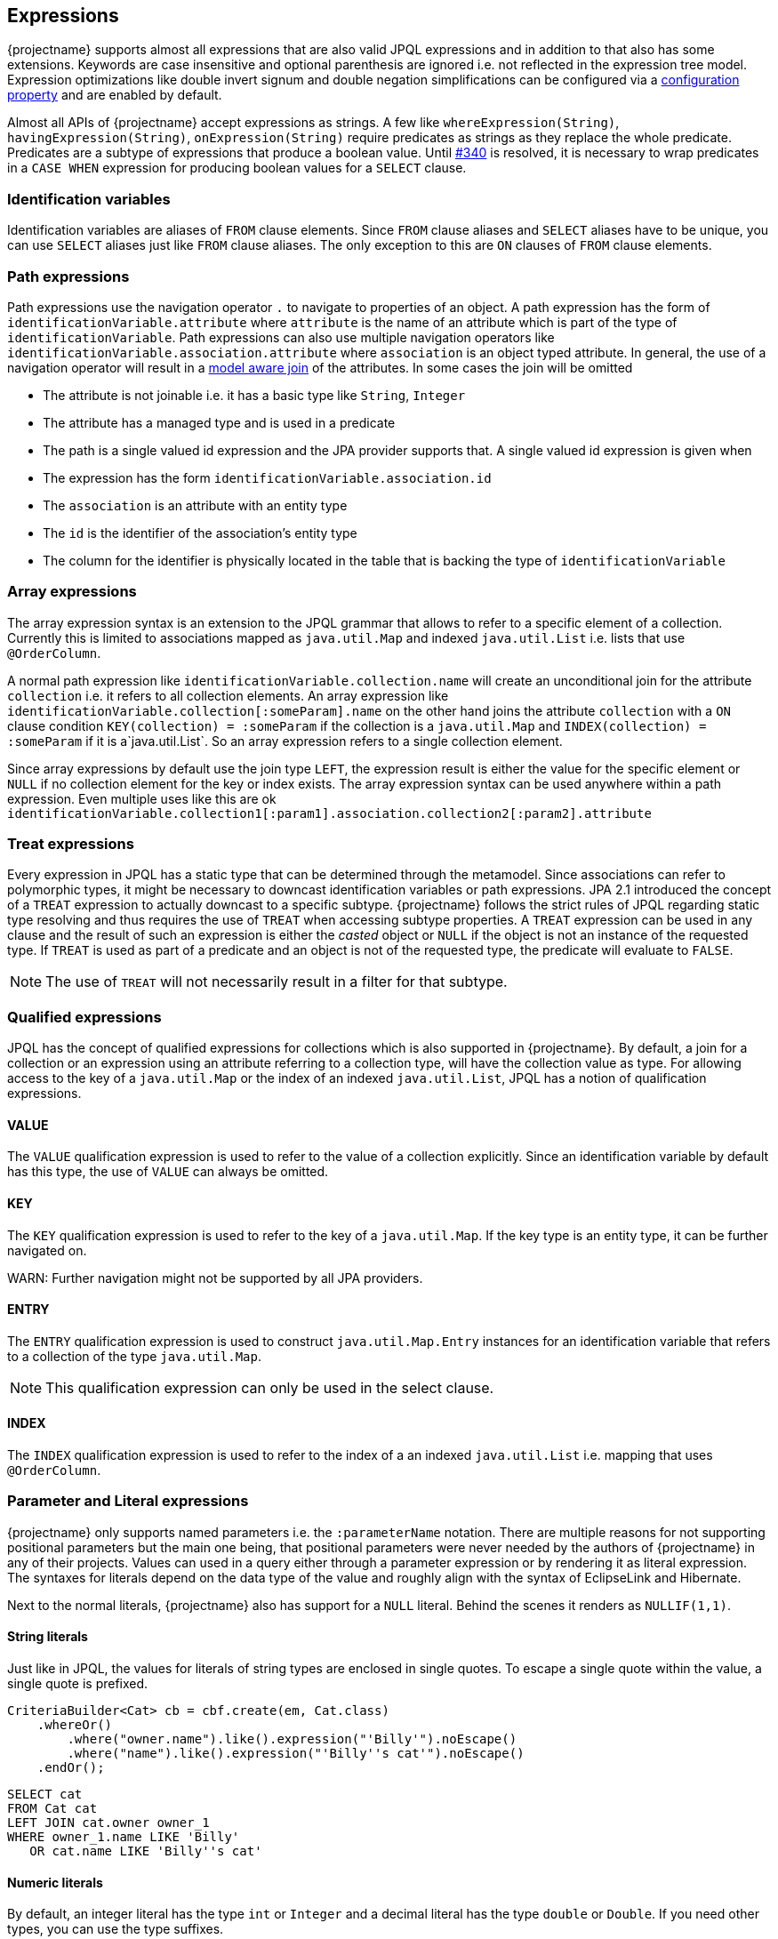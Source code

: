 == Expressions

{projectname} supports almost all expressions that are also valid JPQL expressions and in addition to that also has some extensions.
Keywords are case insensitive and optional parenthesis are ignored i.e. not reflected in the expression tree model.
Expression optimizations like double invert signum and double negation simplifications can be configured via a <<expression_optimization,configuration property>> and are enabled by default.

Almost all APIs of {projectname} accept expressions as strings. A few like `whereExpression(String)`, `havingExpression(String)`, `onExpression(String)` require predicates as strings as they replace the whole predicate.
Predicates are a subtype of expressions that produce a boolean value. Until https://github.com/Blazebit/blaze-persistence/issues/340[#340] is resolved, it is necessary to wrap predicates in a `CASE WHEN` expression for producing boolean values for a `SELECT` clause.

=== Identification variables

Identification variables are aliases of `FROM` clause elements. Since `FROM` clause aliases and `SELECT` aliases have to be unique,
you can use `SELECT` aliases just like `FROM` clause aliases. The only exception to this are `ON` clauses of `FROM` clause elements.

=== Path expressions

Path expressions use the navigation operator `.` to navigate to properties of an object. A path expression has the form of `identificationVariable.attribute`
where `attribute` is the name of an attribute which is part of the type of `identificationVariable`. Path expressions can also use multiple navigation operators like `identificationVariable.association.attribute`
where `association` is an object typed attribute. In general, the use of a navigation operator will result in a <<model-awareness,model aware join>> of the attributes.
In some cases the join will be omitted

* The attribute is not joinable i.e. it has a basic type like `String`, `Integer`
* The attribute has a managed type and is used in a predicate
* The path is a single valued id expression and the JPA provider supports that. A single valued id expression is given when
  * The expression has the form `identificationVariable.association.id`
  * The `association` is an attribute with an entity type
  * The `id` is the identifier of the association's entity type
  * The column for the identifier is physically located in the table that is backing the type of `identificationVariable`

=== Array expressions

The array expression syntax is an extension to the JPQL grammar that allows to refer to a specific element of a collection.
Currently this is limited to associations mapped as `java.util.Map` and indexed `java.util.List` i.e. lists that use `@OrderColumn`.

A normal path expression like `identificationVariable.collection.name` will create an unconditional join for the attribute `collection` i.e. it refers to all collection elements.
An array expression like `identificationVariable.collection[:someParam].name` on the other hand joins the attribute `collection` with a `ON` clause condition `KEY(collection) = :someParam`
if the collection is a `java.util.Map` and `INDEX(collection) = :someParam` if it is a`java.util.List`. So an array expression refers to a single collection element.

Since array expressions by default use the join type `LEFT`, the expression result is either the value for the specific element or `NULL` if no collection element for the key or index exists.
The array expression syntax can be used anywhere within a path expression. Even multiple uses like this are ok `identificationVariable.collection1[:param1].association.collection2[:param2].attribute`

=== Treat expressions

Every expression in JPQL has a static type that can be determined through the metamodel. Since associations can refer to polymorphic types, it might be necessary to downcast identification variables or path expressions.
JPA 2.1 introduced the concept of a `TREAT` expression to actually downcast to a specific subtype. {projectname} follows the strict rules of JPQL regarding static type resolving and thus requires the use of `TREAT` when accessing subtype properties.
A `TREAT` expression can be used in any clause and the result of such an expression is either the _casted_ object or `NULL` if the object is not an instance of the requested type.
If `TREAT` is used as part of a predicate and an object is not of the requested type, the predicate will evaluate to `FALSE`.

NOTE: The use of `TREAT` will not necessarily result in a filter for that subtype.

=== Qualified expressions

JPQL has the concept of qualified expressions for collections which is also supported in {projectname}.
By default, a join for a collection or an expression using an attribute referring to a collection type, will have the collection value as type.
For allowing access to the key of a `java.util.Map` or the index of an indexed `java.util.List`, JPQL has a notion of qualification expressions.

==== VALUE

The `VALUE` qualification expression is used to refer to the value of a collection explicitly. Since an identification variable by default has this type, the use of `VALUE` can always be omitted.

==== KEY

The `KEY` qualification expression is used to refer to the key of a `java.util.Map`. If the key type is an entity type, it can be further navigated on.

WARN: Further navigation might not be supported by all JPA providers.

==== ENTRY

The `ENTRY` qualification expression is used to construct `java.util.Map.Entry` instances for an identification variable that refers to a collection of the type `java.util.Map`.

NOTE: This qualification expression can only be used in the select clause.

==== INDEX

The `INDEX` qualification expression is used to refer to the index of a an indexed `java.util.List` i.e. mapping that uses `@OrderColumn`.

=== Parameter and Literal expressions

{projectname} only supports named parameters i.e. the `:parameterName` notation. There are multiple reasons for not supporting positional parameters but the main one being,
that positional parameters were never needed by the authors of {projectname} in any of their projects.
Values can used in a query either through a parameter expression or by rendering it as literal expression. The syntaxes for literals depend on the data type of the value
and roughly align with the syntax of EclipseLink and Hibernate.

Next to the normal literals, {projectname} also has support for a `NULL` literal. Behind the scenes it renders as `NULLIF(1,1)`.

==== String literals

Just like in JPQL, the values for literals of string types are enclosed in single quotes. To escape a single quote within the value, a single quote is prefixed.

[source,java]
----
CriteriaBuilder<Cat> cb = cbf.create(em, Cat.class)
    .whereOr()
        .where("owner.name").like().expression("'Billy'").noEscape()
        .where("name").like().expression("'Billy''s cat'").noEscape()
    .endOr();
----

[source,sql]
----
SELECT cat
FROM Cat cat
LEFT JOIN cat.owner owner_1
WHERE owner_1.name LIKE 'Billy'
   OR cat.name LIKE 'Billy''s cat'
----

==== Numeric literals

By default, an integer literal has the type `int` or `Integer` and a decimal literal has the type `double` or `Double`. If you need other types, you can use the type suffixes.

* `L` for `long` or `Long` i.e. `1L`
* `F` for `float` or `Float` i.e. `1.1F`
* `D` for `double` or `Double` i.e. `0D`
* `BI` for `bigint` or `BigInteger` i.e. `1BI`
* `BD` for `decimal` or `BigDecimal` i.e. `0BD`

There are no literal suffixes for the types `byte` and `short`.

==== Boolean literals

Boolean literals `TRUE` and `FALSE` are case insensitive and can appear as expression directly or as predicate.

==== Date & Time literals

Date & Time literals work with the JDBC escape syntax just like in JPQL.

Date literal::`{d 'yyyy-mm-dd'}`
Time literal::`{t 'hh:mm:ss'}`
Timestamp literal::`{ts 'yyyy-mm-dd hh:mm:ss(.millis)?'}` with optional milliseconds

==== Entity type literals

Whenever you compare against a `TYPE()` expression, you can use entity type literals.
An entity type literal is either the _entity name_ or the fully qualified class name of the entity.

[source,java]
----
CriteriaBuilder<Cat> cb = cbf.create(em, Cat.class)
    .where("TYPE(owner)").eqExpression("Student");
----

[source,sql]
----
SELECT cat
FROM Cat cat
LEFT JOIN cat.owner owner_1
WHERE TYPE(owner_1) = Student
----

==== Enum literals

An enum literal can be used by writing the fully qualified class name of the enum followed by the enum key.

[source,java]
----
CriteriaBuilder<Cat> cb = cbf.create(em, Cat.class)
    .where("cat.status").eqExpression("org.mypackage.Status.ALIVE");
----

[source,sql]
----
SELECT cat
FROM Cat cat
WHERE TYPE(cat.status) = org.mypackage.Status.ALIVE
----

=== Arithmetic expressions

Arithmetic operators (`+`, `-`, `*`, `/`) are available on numeric types.
The type rules follow the JPQL rules which roughly say that if any operand in an arithmetic expression is of type ...
* `Double`, then the result is of type `Double`
* `Float`, then the result is of type `Float`
* `BigDecimal`, then the result is of type `BigDecimal`
* `BigInteger`, then the result is of type `BigInteger`
* `Long`, then the result is of type `Long`

In all other cases, the result is of the type `Integer`.
The only exception to all of these rules is the division operator `/` for which the result type is undefined.

The operators can't be used for date arithmetic. Instead the _date diff functions_ have to be used.

=== Function expressions

{projectname} decided to only allow the standard JPQL and some extension functions to be used directly with the function call syntax `FUNCTION_NAME ( (args)* )`.
Non-standard functions have to be used via the `FUNCTION ( function_name (, args)* )` syntax that got introduced in JPA 2.1.

==== String functions

Functions that return a result of type string.

`CONCAT ( string1, string2 (, args)* )`::
Concatenates the arguments to one string. Contrary to JPQL, this function allows varargs.

[source,java]
----
CriteriaBuilder<String> cb = cbf.create(em, String.class)
    .from(Cat.class, "cat")
    .select("CONCAT(cat.name, ' the cat')");
----

[source,sql]
----
SELECT CONCAT(cat.name, ' the cat')
FROM Cat cat
----

`SUBSTRING ( string, start (, length)? )`::
Returns the subsequence of the first argument beginning at `start` which is 1-based. The length is optional.

[source,java]
----
CriteriaBuilder<String> cb = cbf.create(em, String.class)
    .from(Cat.class, "cat")
    .select("SUBSTRING(cat.name, 1, 2)");
----

[source,sql]
----
SELECT SUBSTRING(cat.name, 1, 2)
FROM Cat cat
----

`TRIM ( ( (LEADING | TRAILING | BOTH)? trimChar? FROM)? string )`::
Trims a character from the string. By default the _whitespace character_ is trimmed from _BOTH_ sides.

[source,java]
----
CriteriaBuilder<String> cb = cbf.create(em, String.class)
    .from(Cat.class, "cat")
    .select("TRIM(BOTH ' ' FROM cat.name)");
----

[source,sql]
----
SELECT TRIM(BOTH ' ' FROM cat.name)
FROM Cat cat
----

`LOWER ( string )`::
Returns the string in all lower case form.

[source,java]
----
CriteriaBuilder<String> cb = cbf.create(em, String.class)
    .from(Cat.class, "cat")
    .select("LOWER(cat.name)");
----

[source,sql]
----
SELECT LOWER(cat.name)
FROM Cat cat
----

`UPPER ( string )`::
Returns the string in all upper case form.

[source,java]
----
CriteriaBuilder<String> cb = cbf.create(em, String.class)
    .from(Cat.class, "cat")
    .select("UPPER(cat.name)");
----

[source,sql]
----
SELECT UPPER(cat.name)
FROM Cat cat
----

==== Numeric functions

Functions that return a numeric result.

`LENGTH ( string )`::
Returns the length of the string.

[source,java]
----
CriteriaBuilder<Integer> cb = cbf.create(em, Integer.class)
    .from(Cat.class, "cat")
    .select("LENGTH(cat.name)");
----

[source,sql]
----
SELECT LENGTH(cat.name)
FROM Cat cat
----

`LOCATE ( string1, string2, start? )`::
Returns the first position of `string2` within `string1` from left to right, starting at `start`. By default starts at the beginning.

[source,java]
----
CriteriaBuilder<Integer> cb = cbf.create(em, Integer.class)
    .from(Cat.class, "cat")
    .select("LOCATE(cat.name, ' ')");
----

[source,sql]
----
SELECT LOCATE(cat.name, ' ')
FROM Cat cat
----

`ABS ( numeric )`::
Returns the absolute value of the numeric value.

[source,java]
----
CriteriaBuilder<Integer> cb = cbf.create(em, Integer.class)
    .from(Cat.class, "cat")
    .select("ABS(cat.age / 3)");
----

[source,sql]
----
SELECT ABS(cat.age / 3)
FROM Cat cat
----

`SQRT ( numeric )`::
Returns the square root of the numeric value.

[source,java]
----
CriteriaBuilder<Double> cb = cbf.create(em, Double.class)
    .from(Cat.class, "cat")
    .select("SQRT(cat.age)");
----

[source,sql]
----
SELECT SQRT(cat.age)
FROM Cat cat
----

`MOD ( numeric1, numeric2 )`::
Returns the remainder for the division `numeric1 / numeric2`.

[source,java]
----
CriteriaBuilder<Integer> cb = cbf.create(em, Integer.class)
    .from(Cat.class, "cat")
    .select("MOD(cat.age, 3)");
----

[source,sql]
----
SELECT MOD(cat.age, 3)
FROM Cat cat
----


The functions `SIZE` and `INDEX` also return numeric values but are described in <<Collection functions>>

==== Date & Time functions

Functions that return a result with a date or time type.

`CURRENT_DATE`::
Returns the databases current date.

[source,java]
----
CriteriaBuilder<java.sql.Date> cb = cbf.create(em, java.sql.Date.class)
    .from(Cat.class, "cat")
    .select("CURRENT_DATE");
----

[source,sql]
----
SELECT CURRENT_DATE
FROM Cat cat
----

`CURRENT_TIME`::
Returns the databases current time.

[source,java]
----
CriteriaBuilder<java.sql.Time> cb = cbf.create(em, java.sql.Time.class)
    .from(Cat.class, "cat")
    .select("CURRENT_TIME");
----

[source,sql]
----
SELECT CURRENT_TIME
FROM Cat cat
----

`CURRENT_TIMESTAMP`::
Returns the databases current timestamp.

[source,java]
----
CriteriaBuilder<java.sql.Timestamp> cb = cbf.create(em, java.sql.Timestamp.class)
    .from(Cat.class, "cat")
    .select("CURRENT_TIMESTAMP");
----

[source,sql]
----
SELECT CURRENT_TIME
FROM Cat cat
----

==== Collection functions

Functions that operate on collection mappings.

`INDEX ( collection_join_alias )`::
Returns the index of a collection element. The collection must be a `java.util.List` and have a `@OrderColumn`.

[source,java]
----
CriteriaBuilder<Integer> cb = cbf.create(em, Integer.class)
    .from(Cat.class, "cat")
    .select("INDEX(cat.favouriteKittens)");
----

[source,sql]
----
SELECT INDEX(favouriteKittens_1)
FROM Cat cat
LEFT JOIN cat.favouriteKittens favouriteKittens_1
----

`KEY ( collection_join_alias )`::
Returns the key of a collection element. The collection must be a `java.util.Map`.

[source,java]
----
CriteriaBuilder<AddressType> cb = cbf.create(em, AddressType.class)
    .from(Person.class, "p")
    .select("KEY(p.addresses)");
----

[source,sql]
----
SELECT KEY(addresses_1)
FROM Person p
LEFT JOIN p.addresses addresses_1
----

`SIZE ( collection_path )`::
Returns the size of a collection.

[source,java]
----
CriteriaBuilder<Long> cb = cbf.create(em, Long.class)
    .from(Cat.class, "cat")
    .select("SIZE(cat.favouriteKittens)");
----

[source,sql]
----
SELECT COUNT(KEY(favouriteKittens_1))
FROM Cat cat
LEFT JOIN cat.favouriteKittens favouriteKittens_1
GROUP BY cat.id
----

NOTE: The implementation for `SIZE` is highly optimized and tries to avoid subqueries to improve performance. It *does not* delegate to the `SIZE` implementation of the JPA provider.

For more information go to the <<SIZE function>> chapter.

==== Aggregate functions

{projectname} supports all aggregates as defined by JPQL and some non-standard aggregates. On top of that, it also has support for defining custom aggregate functions.
For further information on custom aggregates take a look at the <<Custom JPQL functions>> chapter.

`COUNT ( DISTINCT? arg )`::
Returns the number of elements that are not null as `Long`.

[source,java]
----
CriteriaBuilder<Long> cb = cbf.create(em, Long.class)
    .from(Cat.class, "cat")
    .leftJoin("cat.favouriteKittens", "fav")
    .select("COUNT(KEY(fav))");
----

[source,sql]
----
SELECT COUNT(KEY(fav))
FROM Cat cat
LEFT JOIN cat.favouriteKittens fav
----

NOTE: {projectname} has a custom implementation for `COUNT(DISTINCT)` to support counting tuples even when the JPA provider and/or DBMS do not support it natively.

`COUNT ( * )`::
Returns the number of elements as `Long`.

WARN: This is a non-standard function that is not specified by JPQL but supported by all major JPA providers.

[source,java]
----
CriteriaBuilder<Long> cb = cbf.create(em, Long.class)
    .from(Cat.class, "cat")
    .leftJoin("cat.favouriteKittens", "fav")
    .select("COUNT(*)");
----

[source,sql]
----
SELECT COUNT(*)
FROM Cat cat
LEFT JOIN cat.favouriteKittens fav
----

`AVG ( DISTINCT? numeric )`::
Returns the average numeric value as `Double`.

[source,java]
----
CriteriaBuilder<Double> cb = cbf.create(em, Double.class)
    .from(Cat.class, "cat")
    .select("AVG(cat.age)");
----

[source,sql]
----
SELECT AVG(cat.age)
FROM Cat cat
----

`MAX ( arg )`::
Returns the maximum element.

[source,java]
----
CriteriaBuilder<Double> cb = cbf.create(em, Double.class)
    .from(Cat.class, "cat")
    .select("MAX(cat.age)");
----

[source,sql]
----
SELECT MAX(cat.age)
FROM Cat cat
----

`MIN ( arg )`::
Returns the minimum element.

[source,java]
----
CriteriaBuilder<Double> cb = cbf.create(em, Double.class)
    .from(Cat.class, "cat")
    .select("MIN(cat.age)");
----

[source,sql]
----
SELECT MIN(cat.age)
FROM Cat cat
----

`SUM ( numeric )`::
Returns the sum of all elements. Integral argument types have the result type `Long`, except for `BigInteger` which has the result type `BigInteger`. Decimal argument types have the result type `Double`, except for `BigDecimal` which has the result type `BigDecimal`.

[source,java]
----
CriteriaBuilder<Long> cb = cbf.create(em, Long.class)
    .from(Cat.class, "cat")
    .select("SUM(cat.age)");
----

[source,sql]
----
SELECT SUM(cat.age)
FROM Cat cat
----

`FUNCTION ( 'GROUP_CONCAT' (, 'DISTINCT' )? , string (, 'SEPARATOR', separatorString)? (, 'ORDER BY', ( orderByExpr, ( 'ASC' | 'DESC' ) )+ ) )`::
Concatenates elements to a single string connected with the `separatorString` in the requested order.

// TODO: update reference to GROUP_CONCAT function
WARN: This is a non-standard function that might not be supported on all DBMS. See <<JPQL functions>> for further information.

[source,java]
----
CriteriaBuilder<String> cb = cbf.create(em, String.class)
    .from(Cat.class, "cat")
    .select("FUNCTION('GROUP_CONCAT', cat.name, 'SEPARATOR', ' - ', 'ORDER BY', cat.name, 'ASC')");
----

[source,sql]
----
SELECT FUNCTION('GROUP_CONCAT', cat.name, 'SEPARATOR', ' - ', 'ORDER BY', cat.name, 'ASC')
FROM Cat cat
----

==== Cast and treat functions

The cast functions offered by {projectname} allow to do an SQL cast. The following data types are supported

* `Boolean` - `cast_boolean`
* `Byte` - `cast_byte`
* `Short` - `cast_short`
* `Integer` - `cast_integer`
* `Long` - `cast_long`
* `Float` - `cast_float`
* `Double` - `cast_double`
* `Character` - `cast_character`
* `String` - `cast_string`
* `BigInteger` - `cast_biginteger`
* `BigDecimal` - `cast_bigdecimal`
* `java.sql.Time` - `cast_time`
* `java.sql.Date` - `cast_date`
* `java.sql.Timestamp` - `cast_timestamp`
* `java.util.Calendar` - `cast_calendar`

The SQL type for a java type can be customized in the <<customize-dbms-dialect,DBMS dialect>> globally. If you need to cast to other types, you need to <<custom-jpql-functions,create a custom function>>.

Although JPQL is strictly typed, it might not always be possible to determine an appropriate type for an expression.
For such cases {projectname} created various `TREAT_` functions that allow to give a subexpression an explicit type within the JPQL expression.
Normally, users shouldn't get in touch with this directly. It is currently used internally to implement the <<values-clause,`VALUES` clause>> and is only mentioned for completeness.

==== Function function

As of JPA 2.1 it is possible to invoke non-standard functions via the `FUNCTION ( function_name (, args)* )`. {projectname} not only has support for that,
but prefers this syntax for non-standard functions over a proprietary syntax. The reason for that is mainly that the JPQL rendered by {projectname} stays directly executable, even if proprietary functions are used.

By default, all non-standard functions of the JPA provider are imported. This means that you can make use of functions provided by the JPA provider with the `FUNCTION ( function_name (, args)* )` syntax
and it will get rendered into the JPA provider specific way of invoking such functions automatically.

A list of functions provided by {projectname} and information on how to implement a custom function can be found in the <<JPQL functions>> chapter.

=== Subquery expressions

Since subqueries aren't supported to be written as a whole but only through a builder API, {projectname} offers a special API to construct complex expressions that contain subqueries.
The API was explained for <<anchor_predicate_builder_subqueries,predicates>> and <<anchor_select_subqueries,select expressions>> already.
The general idea is that you introduce aliases for subqueries in a complex expression that later get replaced with the actual subquery in the expression tree.

Within subqueries, {projectname} supports a function called `OUTER()` which can be used to refer to attributes of the parent query's root.
By using `OUTER` you can avoid introducing the query root alias of the outer query into the subquery directly.
// TODO: refer to the function directly
For further information on `OUTER` take a look into the <<JPQL functions>> chapter.

=== Nullif expressions

`NULLIF ( arg1, arg2 )`::
Returns `NULL` if `arg1` and `arg2` are equal.

[source,java]
----
CriteriaBuilder<String> cb = cbf.create(em, String.class)
    .from(Cat.class, "cat")
    .select("NULLIF(cat.name, cat.owner.name)");
----

[source,sql]
----
SELECT NULLIF(cat.name, owner_1.name)
FROM Cat cat
LEFT JOIN cat.owner owner_1
----

=== Coalesce expressions

`COALESCE ( arg1, arg2 (, args)* )`::
Returns the first non-`NULL` argument or `NULL` if all arguments are `NULL`.

[source,java]
----
CriteriaBuilder<String> cb = cbf.create(em, String.class)
    .from(Cat.class, "cat")
    .select("COALESCE(cat.name, cat.owner.name, 'default')");
----

[source,sql]
----
SELECT COALESCE(cat.name, owner_1.name, 'default')
FROM Cat cat
LEFT JOIN cat.owner owner_1
----

=== Case expressions

Although {projectname} already supports building `CASE WHEN` expressions via a builder API, it also supports an expression form.
The API was explained for <<anchor_select_case_when,predicates>> and <<anchor_predicate_builder_case_when,select expressions>> already.

==== Simple case expressions

`CASE operand (WHEN valueN THEN resultN)+ ELSE resultOther END`::
Tests if the `operand` equals one of `valueN` and if so, returns the respective `resultN`, otherwise returns `resultOther`.

[source,java]
----
CriteriaBuilder<String> cb = cbf.create(em, String.class)
    .from(Cat.class, "cat")
    .select("CASE cat.age WHEN 1 THEN 'Baby' ELSE 'Other' END");
----

[source,sql]
----
SELECT CASE cat.age WHEN 1 THEN 'Baby' ELSE 'Other' END
FROM Cat cat
----

==== Searched case expressions

`CASE (WHEN conditionN THEN resultN)+ ELSE resultOther END`::
Tests if any `conditionN` evaluates to true and if so, returns the respective `resultN`, otherwise returns `resultOther`.

[source,java]
----
CriteriaBuilder<String> cb = cbf.create(em, String.class)
    .from(Cat.class, "cat")
    .select("CASE WHEN cat.age < 2 THEN 'Baby' ELSE 'Other' END");
----

[source,sql]
----
SELECT CASE WHEN cat.age < 2 THEN 'Baby' ELSE 'Other' END
FROM Cat cat
----

=== Predicate expressions

{projectname} supports constructing predicates via a builder API as has been shown in the <<Predicate Builder>> chapter,
but sometimes it is necessary to define predicates as strings.
It is necessary for `CASE WHEN` expressions or when wanting to replace a whole predicate via e.g. `whereExpression(String)`.

Predicates can be connected with the logical operators `AND` and `OR` and form a compound predicate. Predicates can be grouped by using parenthesis and
can be prefixed with the unary operator `NOT` for negating the predicate.
All predicates except for null-aware predicates like e.g. `IS NULL` that compare against `NULL`, will result in `UNKNOWN` which is intuitively equal to `FALSE`.

=== Relational comparison predicate

`expression1 ( = | <> | > | >= | < | <= | != ) ( expression2 | ( ( ALL | ANY | SOME ) subquery_alias ) )`::
Compares same typed operands with one of the operators `=`, `<>`, `>`, `>=`, `<`, `<=`. {projectname} also defines the `!=` as synonym for the `<>` operator.
In addition to normal comparison, relational predicates can also have a quantifier to do comparisons against `ALL` or `ANY`/`SOME` elements of a set.

[source,java]
----
CriteriaBuilder<Cat> cb = cbf.create(em, Cat.class)
    .from(Cat.class, "cat")
    .whereExpressionSubqueries("cat.age < 2 AND LENGTH(cat.name) >= ALL catNameLengths")
        .with("catNameLengths")
            .from(Cat.class, "subCat")
            .select("LENGTH(subCat.name)")
        .end()
    .end();
----

[source,sql]
----
SELECT cat
FROM Cat cat
WHERE cat.age < 2
  AND LENGTH(cat.name) >= ALL (
      SELECT LENGTH(subCat.name)
      FROM Cat subCat
  )
----

=== Nullness predicate

`expression IS NOT? NULL`::
Evaluates whether a value is `NULL`.

[source,java]
----
CriteriaBuilder<Cat> cb = cbf.create(em, Cat.class)
    .from(Cat.class, "cat")
    .whereExpression("cat.owner IS NOT NULL");
----

[source,sql]
----
SELECT cat
FROM Cat cat
WHERE cat.owner IS NOT NULL
----

=== Like predicate

`string NOT? LIKE pattern (ESCAPE escape_character)?`::
Tests if `string` matches `pattern`. The `escape_character` can be used to escape usages of the single char wildcard `_` and multi-char wildcard `%` characters in `pattern`.

[source,java]
----
CriteriaBuilder<Cat> cb = cbf.create(em, Cat.class)
    .from(Cat.class, "cat")
    .whereExpression("cat.name LIKE 'Mr.%'");
----

[source,sql]
----
SELECT cat
FROM Cat cat
WHERE cat.name LIKE 'Mr.%'
----

=== Between predicate

`expression1 NOT? BETWEEN expression2 AND expression3`::
Between is a shorthand syntax for the tests `expression1 >=` `expression2 AND expression1 <= expression3`.

[source,java]
----
CriteriaBuilder<Cat> cb = cbf.create(em, Cat.class)
    .from(Cat.class, "cat")
    .whereExpression("cat.age BETWEEN 1 AND 2");
----

[source,sql]
----
SELECT cat
FROM Cat cat
WHERE cat.age BETWEEN 1 AND 2
----

=== In predicate

`expression1 NOT? IN ( subquery_alias | collection_parameter | ( '(' item1 (, itemN)* ')' ) )`::
The `IN` predicate checks if `expression1` is contained in any of the values on the right hand side i.e. _item1..itemN_.
Items can be parameters or literals. If just one item is given, the IN predicate is rewritten to an `EQ` predicate and thus allows the single item to be any expression.

NOTE: When the collection value for `collection_parameter` is bound on the query builder of {projectname}, empty collections will work as expected. Behind the scenes the `IN` predicate is replace by a `TRUE` or `FALSE` predicate.

The `subquery_alias` is replaced with the subquery defined via the builder API as explained in the <<anchor_predicate_builder_subqueries,predicates chapter>> and the builder section for the <<anchor_predicate_builder_in_predicate,`IN` predicate>>.

[source,java]
----
CriteriaBuilder<Cat> cb = cbf.create(em, Cat.class)
    .from(Cat.class, "cat")
    .whereExpression("cat.age IN (1L, 2L, 3L, :param)");
----

[source,sql]
----
SELECT cat
FROM Cat cat
WHERE cat.age IN (1L, 2L, 3L, :param)
----

NOTE: Some JPA providers support a row-value constructor syntax which is not supported by {projectname}. Consider rewriting queries that use that syntax to the `EXISTS` equivalent.

=== Exists predicate

`NOT? EXISTS subquery_alias`::
The `EXISTS` predicate checks if the subquery for `subquery_alias` has rows.

[source,java]
----
CriteriaBuilder<Cat> cb = cbf.create(em, Cat.class)
    .from(Cat.class, "cat")
    .whereExpressionSubqueries("EXISTS subquery_alias")
        .with("subquery_alias")
            .from(Cat.class, "subCat")
            .where("cat").notEqExpression("subCat")
        .end()
    .end();
----

[source,sql]
----
SELECT cat
FROM Cat cat
WHERE EXISTS(
    SELECT 1
    FROM Cat subCat
    WHERE cat <> subCat
)
----

=== Empty predicate

`collection_path IS NOT? EMPTY`::
The `IS EMPTY` predicate checks if the collection for an element as specified by `collection_path` is empty i.e. contains no elements.

[source,java]
----
CriteriaBuilder<Cat> cb = cbf.create(em, Cat.class)
    .from(Cat.class, "cat")
    .whereExpression("cat.kittens IS EMPTY");
----

[source,sql]
----
SELECT cat
FROM Cat cat
WHERE cat.kittens IS EMPTY
----

=== Member-of predicate

`expression NOT? MEMBER OF? collection_path`::
The `MEMBER OF` predicate checks if `expression` is an element of the collection as specified by `collection_path`.

[source,java]
----
CriteriaBuilder<Cat> cb = cbf.create(em, Cat.class)
    .from(Cat.class, "cat")
    .whereExpression("cat MEMBER OF cat.kittens");
----

[source,sql]
----
SELECT cat
FROM Cat cat
WHERE cat MEMBER OF cat.kittens
----
